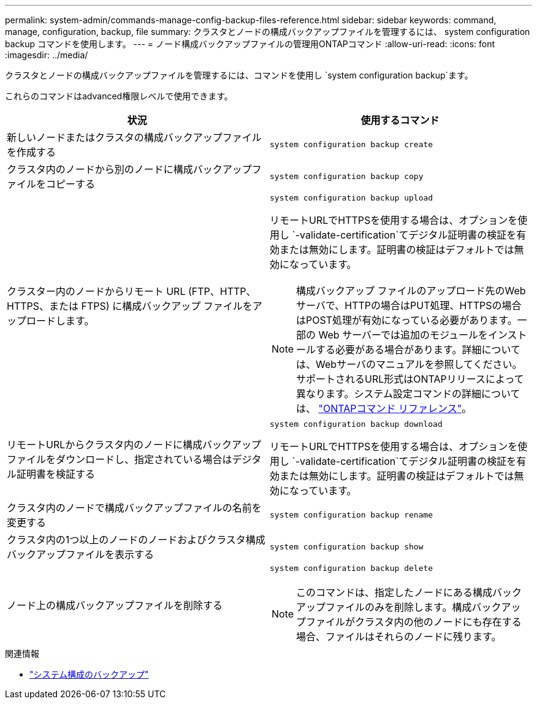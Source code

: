 ---
permalink: system-admin/commands-manage-config-backup-files-reference.html 
sidebar: sidebar 
keywords: command, manage, configuration, backup, file 
summary: クラスタとノードの構成バックアップファイルを管理するには、 system configuration backup コマンドを使用します。 
---
= ノード構成バックアップファイルの管理用ONTAPコマンド
:allow-uri-read: 
:icons: font
:imagesdir: ../media/


[role="lead"]
クラスタとノードの構成バックアップファイルを管理するには、コマンドを使用し `system configuration backup`ます。

これらのコマンドはadvanced権限レベルで使用できます。

|===
| 状況 | 使用するコマンド 


 a| 
新しいノードまたはクラスタの構成バックアップファイルを作成する
 a| 
`system configuration backup create`



 a| 
クラスタ内のノードから別のノードに構成バックアップファイルをコピーする
 a| 
`system configuration backup copy`



 a| 
クラスター内のノードからリモート URL (FTP、HTTP、HTTPS、または FTPS) に構成バックアップ ファイルをアップロードします。
 a| 
`system configuration backup upload`

リモートURLでHTTPSを使用する場合は、オプションを使用し `-validate-certification`てデジタル証明書の検証を有効または無効にします。証明書の検証はデフォルトでは無効になっています。

[NOTE]
====
構成バックアップ ファイルのアップロード先のWebサーバで、HTTPの場合はPUT処理、HTTPSの場合はPOST処理が有効になっている必要があります。一部の Web サーバーでは追加のモジュールをインストールする必要がある場合があります。詳細については、Webサーバのマニュアルを参照してください。サポートされるURL形式はONTAPリリースによって異なります。システム設定コマンドの詳細については、 https://docs.netapp.com/us-en/ontap-cli/["ONTAPコマンド リファレンス"^]。

====


 a| 
リモートURLからクラスタ内のノードに構成バックアップファイルをダウンロードし、指定されている場合はデジタル証明書を検証する
 a| 
`system configuration backup download`

リモートURLでHTTPSを使用する場合は、オプションを使用し `-validate-certification`てデジタル証明書の検証を有効または無効にします。証明書の検証はデフォルトでは無効になっています。



 a| 
クラスタ内のノードで構成バックアップファイルの名前を変更する
 a| 
`system configuration backup rename`



 a| 
クラスタ内の1つ以上のノードのノードおよびクラスタ構成バックアップファイルを表示する
 a| 
`system configuration backup show`



 a| 
ノード上の構成バックアップファイルを削除する
 a| 
`system configuration backup delete`

[NOTE]
====
このコマンドは、指定したノードにある構成バックアップファイルのみを削除します。構成バックアップファイルがクラスタ内の他のノードにも存在する場合、ファイルはそれらのノードに残ります。

====
|===
.関連情報
* link:https://docs.netapp.com/us-en/ontap-cli/search.html?q=system+configuration+backup["システム構成のバックアップ"^]

